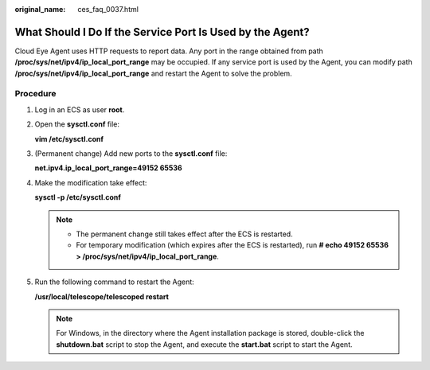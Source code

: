 :original_name: ces_faq_0037.html

.. _ces_faq_0037:

What Should I Do If the Service Port Is Used by the Agent?
==========================================================

Cloud Eye Agent uses HTTP requests to report data. Any port in the range obtained from path **/proc/sys/net/ipv4/ip_local_port_range** may be occupied. If any service port is used by the Agent, you can modify path **/proc/sys/net/ipv4/ip_local_port_range** and restart the Agent to solve the problem.

Procedure
---------

#. Log in an ECS as user **root**.

#. Open the **sysctl.conf** file:

   **vim /etc/sysctl.conf**

#. (Permanent change) Add new ports to the **sysctl.conf** file:

   **net.ipv4.ip_local_port_range=49152 65536**

#. Make the modification take effect:

   **sysctl -p /etc/sysctl.conf**

   .. note::

      -  The permanent change still takes effect after the ECS is restarted.
      -  For temporary modification (which expires after the ECS is restarted), run **# echo 49152 65536 > /proc/sys/net/ipv4/ip_local_port_range**.

#. Run the following command to restart the Agent:

   **/usr/local/telescope/telescoped restart**

   .. note::

      For Windows, in the directory where the Agent installation package is stored, double-click the **shutdown.bat** script to stop the Agent, and execute the **start.bat** script to start the Agent.
